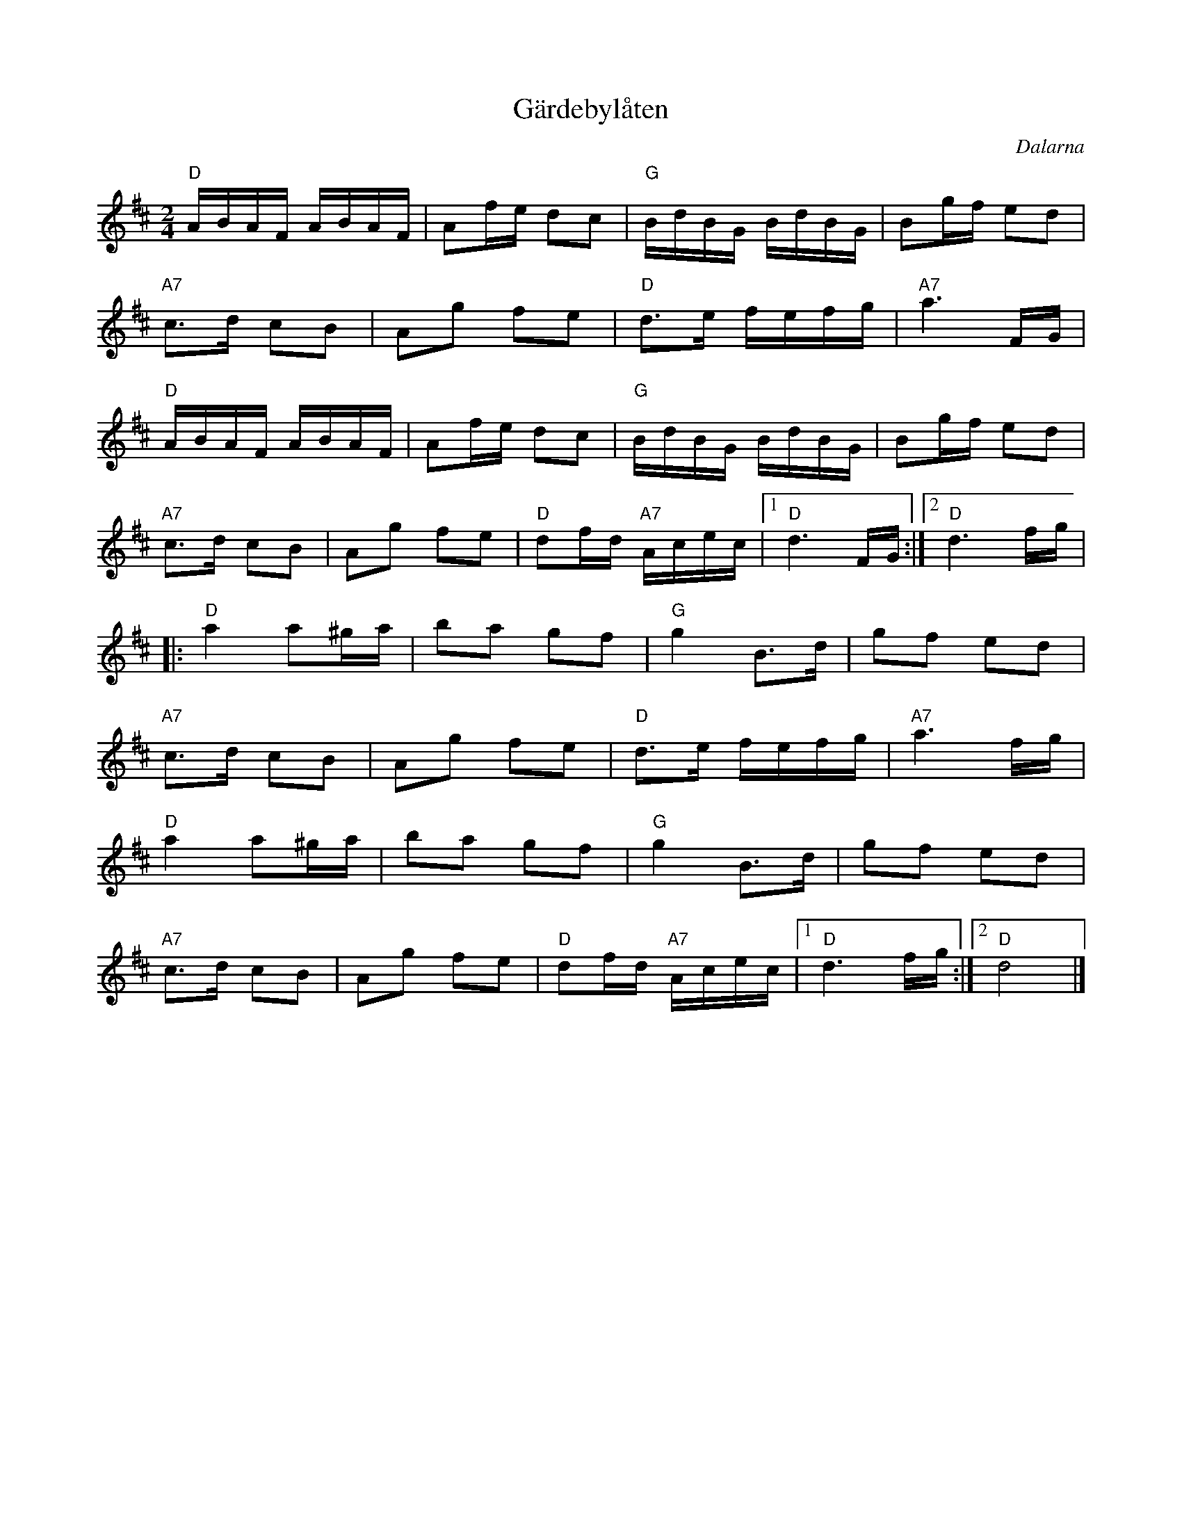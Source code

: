 %%abc-charset utf-8

X:1
T:Gärdebylåten
R:Gånglåt
Z:Erik Ronström 2008-09-05
O:Dalarna
S:Känd genom Rättviks Spelmanslag
D:Finns inspelad på skivan "Fiolen min: Svenska spelmanslåtar" (1990)
M:2/4
L:1/16
K:D
"D"ABAF ABAF|A2fe d2c2|"G"BdBG BdBG|B2gf e2d2|
"A7"c3d c2B2|A2g2 f2e2|"D"d3e fefg|"A7"a6 FG|
"D"ABAF ABAF|A2fe d2c2|"G"BdBG BdBG|B2gf e2d2|
"A7"c3d c2B2|A2g2 f2e2|"D"d2fd "A7"Acec|1 "D"d6 FG:|2 "D"d6 fg|
|:"D"a4 a2^ga|b2a2 g2f2|"G"g4 B3d|g2f2 e2d2|
"A7"c3d c2B2|A2g2 f2e2|"D"d3e fefg|"A7"a6 fg|
"D"a4 a2^ga|b2a2 g2f2|"G"g4 B3d|g2f2 e2d2|
"A7"c3d c2B2|A2g2 f2e2|"D"d2fd "A7"Acec|1 "D"d6 fg:|2 "D"d8|]

